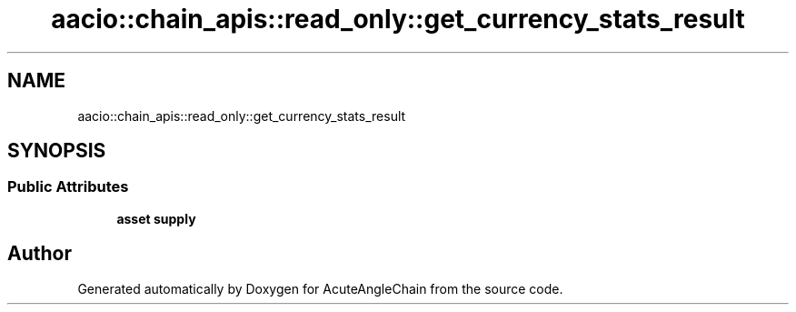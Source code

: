 .TH "aacio::chain_apis::read_only::get_currency_stats_result" 3 "Sun Jun 3 2018" "AcuteAngleChain" \" -*- nroff -*-
.ad l
.nh
.SH NAME
aacio::chain_apis::read_only::get_currency_stats_result
.SH SYNOPSIS
.br
.PP
.SS "Public Attributes"

.in +1c
.ti -1c
.RI "\fBasset\fP \fBsupply\fP"
.br
.in -1c

.SH "Author"
.PP 
Generated automatically by Doxygen for AcuteAngleChain from the source code\&.
